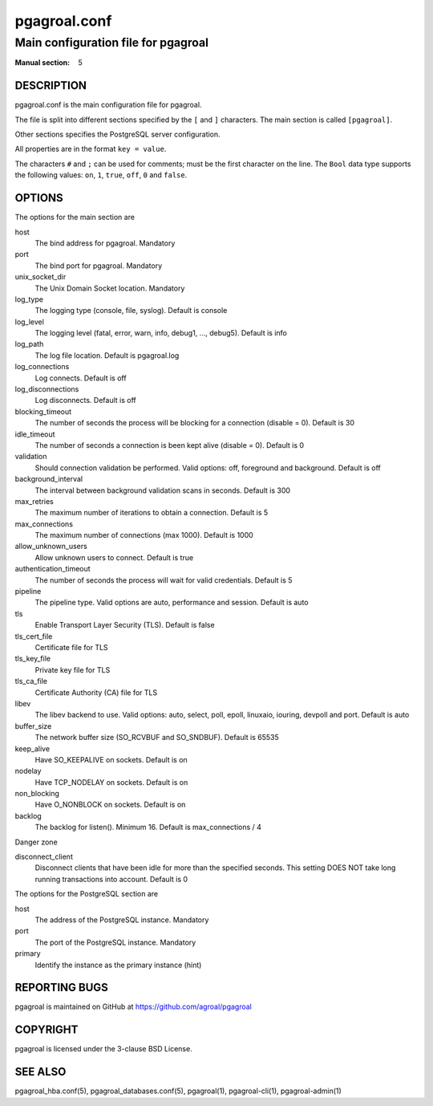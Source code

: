 =============
pgagroal.conf
=============

------------------------------------
Main configuration file for pgagroal
------------------------------------

:Manual section: 5

DESCRIPTION
===========

pgagroal.conf is the main configuration file for pgagroal.

The file is split into different sections specified by the ``[`` and ``]`` characters. The main section is called ``[pgagroal]``.

Other sections specifies the PostgreSQL server configuration.

All properties are in the format ``key = value``.

The characters ``#`` and ``;`` can be used for comments; must be the first character on the line.
The ``Bool`` data type supports the following values: ``on``, ``1``, ``true``, ``off``, ``0`` and ``false``.

OPTIONS
=======

The options for the main section are

host
  The bind address for pgagroal. Mandatory

port
  The bind port for pgagroal. Mandatory

unix_socket_dir
  The Unix Domain Socket location. Mandatory

log_type
  The logging type (console, file, syslog). Default is console

log_level
  The logging level (fatal, error, warn, info, debug1, ..., debug5). Default is info

log_path
  The log file location. Default is pgagroal.log

log_connections
  Log connects. Default is off

log_disconnections
  Log disconnects. Default is off

blocking_timeout
  The number of seconds the process will be blocking for a connection (disable = 0). Default is 30

idle_timeout
  The number of seconds a connection is been kept alive (disable = 0). Default is 0

validation
  Should connection validation be performed. Valid options: off, foreground and background. Default is off

background_interval
  The interval between background validation scans in seconds. Default is 300

max_retries
  The maximum number of iterations to obtain a connection. Default is 5

max_connections
  The maximum number of connections (max 1000). Default is 1000

allow_unknown_users
  Allow unknown users to connect. Default is true

authentication_timeout
  The number of seconds the process will wait for valid credentials. Default is 5

pipeline
  The pipeline type. Valid options are auto, performance and session. Default is auto

tls
  Enable Transport Layer Security (TLS). Default is false

tls_cert_file
  Certificate file for TLS

tls_key_file
  Private key file for TLS

tls_ca_file
  Certificate Authority (CA) file for TLS

libev
  The libev backend to use. Valid options: auto, select, poll, epoll, linuxaio, iouring, devpoll and port. Default is auto

buffer_size
  The network buffer size (SO_RCVBUF and SO_SNDBUF). Default is 65535

keep_alive
  Have SO_KEEPALIVE on sockets. Default is on

nodelay
  Have TCP_NODELAY on sockets. Default is on

non_blocking
  Have O_NONBLOCK on sockets. Default is on

backlog
  The backlog for listen(). Minimum 16. Default is max_connections / 4

Danger zone

disconnect_client
  Disconnect clients that have been idle for more than the specified seconds. This setting DOES NOT take long running transactions into account. Default is 0

The options for the PostgreSQL section are

host
  The address of the PostgreSQL instance. Mandatory

port
  The port of the PostgreSQL instance. Mandatory
  
primary
  Identify the instance as the primary instance (hint)

REPORTING BUGS
==============

pgagroal is maintained on GitHub at https://github.com/agroal/pgagroal

COPYRIGHT
=========

pgagroal is licensed under the 3-clause BSD License.

SEE ALSO
========

pgagroal_hba.conf(5), pgagroal_databases.conf(5), pgagroal(1), pgagroal-cli(1), pgagroal-admin(1)
